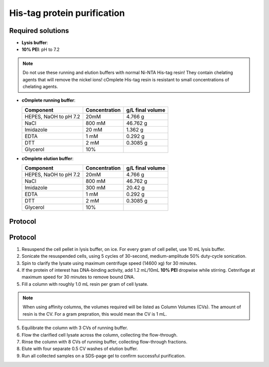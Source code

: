 =============================
His-tag protein purification
=============================

Required solutions
-------------------
* **Lysis buffer**:
* **10% PEI**: pH to 7.2

.. note::
    Do not use these running and elution buffers with normal Ni-NTA His-tag resin!
    They contain chelating agents that will remove the nickel ions! cOmplete His-tag
    resin is resistant to small concentrations of chelating agents.

* **cOmplete running buffer**:

  ===================== ================   ==================
  Component             Concentration        g/L final volume
  ===================== ================   ==================
  HEPES, NaOH to pH 7.2 20mM                    4.766 g
  NaCl                  800 mM                  46.762 g
  Imidazole             20 mM                   1.362 g
  EDTA                  1 mM                    0.292 g
  DTT                   2 mM                    0.3085 g
  Glycerol              10%                     
  ===================== ================   ==================

* **cOmplete elution buffer**: 

  ===================== ================   ==================
  Component             Concentration        g/L final volume
  ===================== ================   ==================
  HEPES, NaOH to pH 7.2 20mM                    4.766 g
  NaCl                  800 mM                  46.762 g
  Imidazole             300 mM                  20.42 g
  EDTA                  1 mM                    0.292 g
  DTT                   2 mM                    0.3085 g
  Glycerol              10%                     
  ===================== ================   ==================
 
Protocol
--------
 
Protocol
--------
1. Resuspend the cell pellet in lysis buffer, on ice. For every gram of cell pellet, use 10 mL lysis buffer.
2. Sonicate the resuspended cells, using 5 cycles of 30-second, medium-amplitude 50% duty-cycle sonication.
3. Spin to clarify the lysate using maximum centrifuge speed (14600 xg) for 30 minutes.
4. If the protein of interest has DNA-binding activity, add 1.2 mL/10mL **10% PEI** dropwise while stirring.
   Cetnrifuge at maximum speed for 30 minutes to remove bound DNA.
5. Fill a column with roughly 1.0 mL resin per gram of cell lysate.

.. note::
    When using affinity columns, the volumes required will be listed as Column Volumes (CVs).
    The amount of resin is the CV. For a gram prepration, this would mean the CV is 1 mL.

5. Equilibrate the column with 3 CVs of running buffer.
6. Flow the clarified cell lysate across the column, collecting the flow-through.
7. Rinse the column with 8 CVs of running buffer, collecting flow-through fractions.
8. Elute with four separate 0.5 CV washes of elution buffer.
9. Run all collected samples on a SDS-page gel to confirm successful purification.
